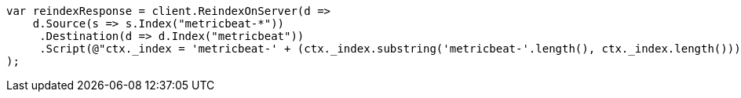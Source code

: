 // docs/reindex.asciidoc:767

////
IMPORTANT NOTE
==============
This file is generated from method Line767 in https://github.com/elastic/elasticsearch-net/tree/master/src/Examples/Examples/Docs/ReindexPage.cs#L414-L443.
If you wish to submit a PR to change this example, please change the source method above
and run dotnet run -- asciidoc in the ExamplesGenerator project directory.
////

[source, csharp]
----
var reindexResponse = client.ReindexOnServer(d =>
    d.Source(s => s.Index("metricbeat-*"))
     .Destination(d => d.Index("metricbeat"))
     .Script(@"ctx._index = 'metricbeat-' + (ctx._index.substring('metricbeat-'.length(), ctx._index.length())) + '-1'")
);
----
